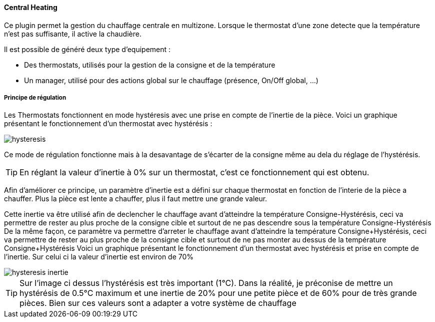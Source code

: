 ==== Central Heating

Ce plugin permet la gestion du chauffage centrale en multizone.
Lorsque le thermostat d'une zone detecte que la température n'est pas suffisante, il active la chaudière.

Il est possible de généré deux type d'equipement :

 * Des thermostats, utilisés pour la gestion de la consigne et de la température
 * Un manager, utilisé pour des actions global sur le chauffage (présence, On/Off global, ...)

===== Principe de régulation

Les Thermostats fonctionnent en mode hystéresis avec une prise en compte de l'inertie de la pièce.
Voici un graphique présentant le fonctionnement d'un thermostat avec hystérésis :

image::../images/hysteresis.png[]

Ce mode de régulation fonctionne mais à la desavantage de s'écarter de la consigne même au dela du réglage de l'hystérésis.

TIP: En réglant la valeur d'inertie à 0% sur un thermostat, c'est ce fonctionnement qui est obtenu.

Afin d'améliorer ce principe, un paramètre d'inertie est a défini sur chaque thermostat en fonction de l'interie de la pièce a chauffer.
Plus la pièce est lente a chauffer, plus il faut mettre une grande valeur.

Cette inertie va être utilisé afin de declencher le chauffage avant d'atteindre la température Consigne-Hystérésis, ceci va permettre de rester au plus proche de la consigne cible et surtout de ne pas descendre sous la température Consigne-Hystérésis
De la même façon, ce paramètre va permettre d'arreter le chauffage avant d'atteindre la température Consigne+Hystérésis, ceci va permettre de rester au plus proche de la consigne cible et surtout de ne pas monter au dessus de la température Consigne+Hystérésis
Voici un graphique présentant le fonctionnement d'un thermostat avec hystérésis et prise en compte de l'inertie. Sur celui ci la valeur d'inertie est environ de 70%

image::../images/hysteresis-inertie.JPG[]

TIP: Sur l'image ci dessus l'hystérésis est très important (1°C). Dans la réalité, je préconise de mettre un hystérésis de 0.5°C maximum et une inertie de 20% pour une petite pièce et de 60% pour de très grande pièces. Bien sur ces valeurs sont a adapter a votre système de chauffage